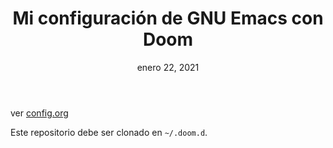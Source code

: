 #+TITLE:   Mi configuración de GNU Emacs con Doom
#+DATE:    enero 22, 2021
#+STARTUP: inlineimages nofold

ver [[file:config.org][config.org]]

Este repositorio debe ser clonado en =~/.doom.d=.

